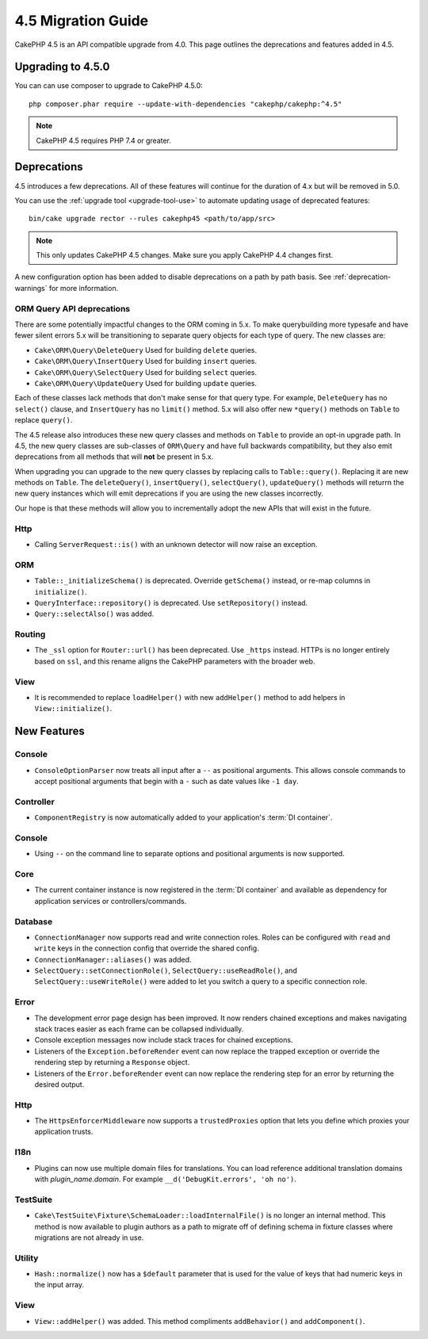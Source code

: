 4.5 Migration Guide
###################

CakePHP 4.5 is an API compatible upgrade from 4.0. This page outlines the
deprecations and features added in 4.5.

Upgrading to 4.5.0
==================

You can can use composer to upgrade to CakePHP 4.5.0::

    php composer.phar require --update-with-dependencies "cakephp/cakephp:^4.5"

.. note::
    CakePHP 4.5 requires PHP 7.4 or greater.

Deprecations
============

4.5 introduces a few deprecations. All of these features will continue for the
duration of 4.x but will be removed in 5.0.

You can use the
:ref:`upgrade tool <upgrade-tool-use>` to automate updating usage of deprecated
features::

    bin/cake upgrade rector --rules cakephp45 <path/to/app/src>

.. note::
    This only updates CakePHP 4.5 changes. Make sure you apply CakePHP 4.4 changes first.

A new configuration option has been added to disable deprecations on a path by
path basis. See :ref:`deprecation-warnings` for more information.

ORM Query API deprecations
--------------------------

There are some potentially impactful changes to the ORM coming in 5.x. To make
querybuilding more typesafe and have fewer silent errors 5.x will be
transitioning to separate query objects for each type of query. The new classes
are:

- ``Cake\ORM\Query\DeleteQuery`` Used for building ``delete`` queries.
- ``Cake\ORM\Query\InsertQuery`` Used for building ``insert`` queries.
- ``Cake\ORM\Query\SelectQuery`` Used for building ``select`` queries.
- ``Cake\ORM\Query\UpdateQuery`` Used for building ``update`` queries.

Each of these classes lack methods that don't make sense for that query type.
For example, ``DeleteQuery`` has no ``select()`` clause, and ``InsertQuery`` has
no ``limit()`` method. 5.x will also offer new ``*query()`` methods on ``Table``
to replace ``query()``.

The 4.5 release also introduces these new query classes and methods on
``Table`` to provide an opt-in upgrade path. In 4.5, the new query classes are
sub-classes of ``ORM\Query`` and have full backwards compatibility, but they
also emit deprecations from all methods that will **not** be present in 5.x.

When upgrading you can upgrade to the new query classes by replacing calls to
``Table::query()``. Replacing it are new methods on ``Table``. The
``deleteQuery()``, ``insertQuery()``, ``selectQuery()``, ``updateQuery()``
methods will returrn the new query instances which will emit deprecations if you
are using the new classes incorrectly.

Our hope is that these methods will allow you to incrementally adopt the new
APIs that will exist in the future.

Http
----

- Calling ``ServerRequest::is()`` with an unknown detector will now raise an
  exception.

ORM
---

- ``Table::_initializeSchema()`` is deprecated. Override ``getSchema()``
  instead, or re-map columns in ``initialize()``.
- ``QueryInterface::repository()`` is deprecated. Use ``setRepository()``
  instead.
- ``Query::selectAlso()`` was added.

Routing
-------

- The ``_ssl`` option for ``Router::url()`` has been deprecated. Use ``_https``
  instead. HTTPs is no longer entirely based on ``ssl``, and this rename aligns
  the CakePHP parameters with the broader web.

View
----

- It is recommended to replace ``loadHelper()`` with new ``addHelper()`` method to add helpers in ``View::initialize()``.

New Features
============

Console
-------

- ``ConsoleOptionParser`` now treats all input after a ``--`` as positional
  arguments. This allows console commands to accept positional arguments that
  begin with a ``-`` such as date values like ``-1 day``.

Controller
----------

- ``ComponentRegistry`` is now automatically added to your application's
  :term:`DI container`.

Console
-------

- Using ``--`` on the command line to separate options and positional arguments is now supported.

Core
----

- The current container instance is now registered in the :term:`DI container`
  and available as dependency for application services or controllers/commands.


Database
--------

- ``ConnectionManager`` now supports read and write connection roles. Roles can be configured
  with ``read`` and ``write`` keys in the connection config that override the shared config.
- ``ConnectionManager::aliases()`` was added.
- ``SelectQuery::setConnectionRole()``, ``SelectQuery::useReadRole()``, and ``SelectQuery::useWriteRole()``
  were added to let you switch a query to a specific connection role.

Error
-----

- The development error page design has been improved. It now renders chained
  exceptions and makes navigating stack traces easier as each frame can be
  collapsed individually.
- Console exception messages now include stack traces for chained exceptions.
- Listeners of the ``Exception.beforeRender`` event can now replace the trapped
  exception or override the rendering step by returning a ``Response`` object.
- Listeners of the ``Error.beforeRender`` event can now replace the rendering
  step for an error by returning the desired output.

Http
----

- The ``HttpsEnforcerMiddleware`` now supports a ``trustedProxies`` option that
  lets you define which proxies your application trusts.

I18n
----

- Plugins can now use multiple domain files for translations. You can load
  reference additional translation domains with `plugin_name.domain`. For
  example ``__d('DebugKit.errors', 'oh no')``.

TestSuite
---------

- ``Cake\TestSuite\Fixture\SchemaLoader::loadInternalFile()`` is no longer an
  internal method. This method is now available to plugin authors as a path to
  migrate off of defining schema in fixture classes where migrations are not
  already in use.

Utility
-------

- ``Hash::normalize()`` now has a ``$default`` parameter that is used for the
  value of keys that had numeric keys in the input array.

View
----

- ``View::addHelper()`` was added. This method compliments ``addBehavior()`` and
  ``addComponent()``.
